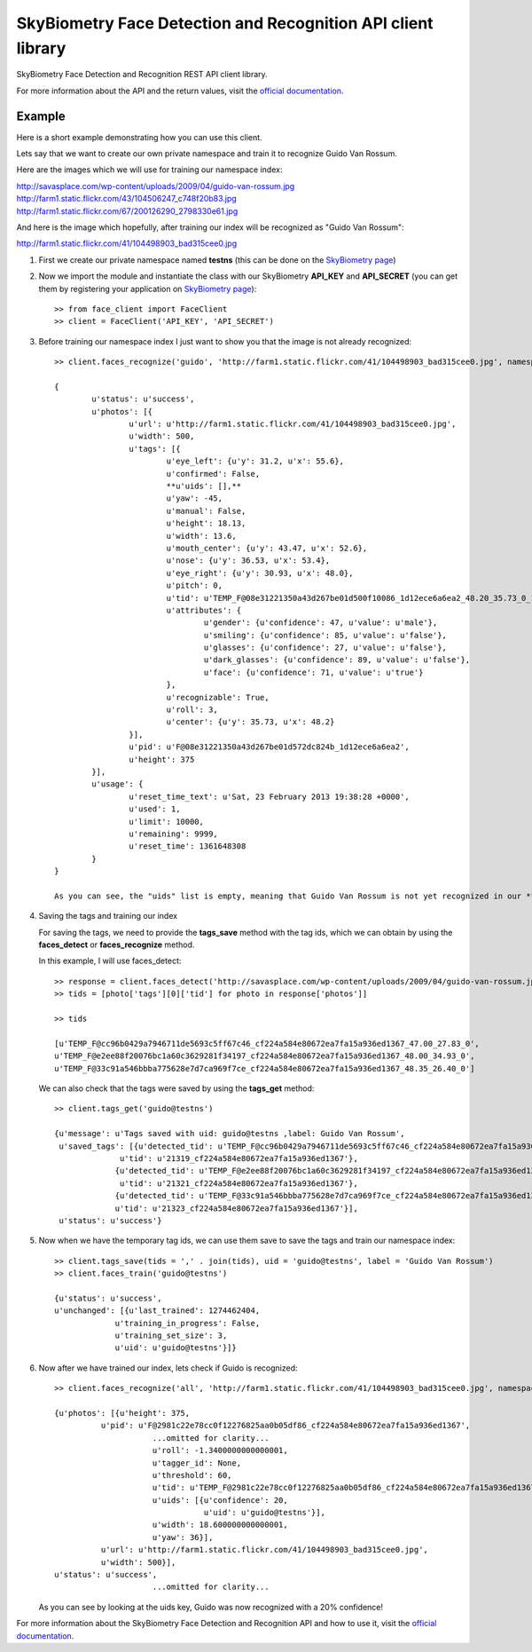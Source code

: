 SkyBiometry Face Detection and Recognition API client library
=============================================================

SkyBiometry Face Detection and Recognition REST API client library.

For more information about the API and the return values, visit the `official documentation`_.

Example
-------

Here is a short example demonstrating how you can use this client.

Lets say that we want to create our own private namespace and train it to recognize Guido Van Rossum.

Here are the images which we will use for training our namespace index:

| http://savasplace.com/wp-content/uploads/2009/04/guido-van-rossum.jpg
| http://farm1.static.flickr.com/43/104506247_c748f20b83.jpg
| http://farm1.static.flickr.com/67/200126290_2798330e61.jpg

And here is the image which hopefully, after training our index will be recognized as "Guido Van Rossum":

http://farm1.static.flickr.com/41/104498903_bad315cee0.jpg

#. First we create our private namespace named **testns** (this can be done on the `SkyBiometry page`_)

#. Now we import the module and instantiate the class with our SkyBiometry **API_KEY** and **API_SECRET** (you can get them by registering your application on `SkyBiometry page`_)::

	>> from face_client import FaceClient
	>> client = FaceClient('API_KEY', 'API_SECRET')

#. Before training our namespace index I just want to show you that the image is not already recognized::

	>> client.faces_recognize('guido', 'http://farm1.static.flickr.com/41/104498903_bad315cee0.jpg', namespace = 'testns')

	{
		u'status': u'success',
		u'photos': [{
			u'url': u'http://farm1.static.flickr.com/41/104498903_bad315cee0.jpg',
			u'width': 500,
			u'tags': [{
				u'eye_left': {u'y': 31.2, u'x': 55.6},
				u'confirmed': False,
				**u'uids': [],**
				u'yaw': -45,
				u'manual': False,
				u'height': 18.13,
				u'width': 13.6,
				u'mouth_center': {u'y': 43.47, u'x': 52.6},
				u'nose': {u'y': 36.53, u'x': 53.4},
				u'eye_right': {u'y': 30.93, u'x': 48.0},
				u'pitch': 0,
				u'tid': u'TEMP_F@08e31221350a43d267be01d500f10086_1d12ece6a6ea2_48.20_35.73_0_1',
				u'attributes': {
					u'gender': {u'confidence': 47, u'value': u'male'},
					u'smiling': {u'confidence': 85, u'value': u'false'},
					u'glasses': {u'confidence': 27, u'value': u'false'},
					u'dark_glasses': {u'confidence': 89, u'value': u'false'},
					u'face': {u'confidence': 71, u'value': u'true'}
				},
				u'recognizable': True,
				u'roll': 3,
				u'center': {u'y': 35.73, u'x': 48.2}
			}],
			u'pid': u'F@08e31221350a43d267be01d572dc824b_1d12ece6a6ea2',
			u'height': 375
		}],
		u'usage': {
			u'reset_time_text': u'Sat, 23 February 2013 19:38:28 +0000',
			u'used': 1,
			u'limit': 10000,
			u'remaining': 9999,
			u'reset_time': 1361648308
		}
	}

	As you can see, the "uids" list is empty, meaning that Guido Van Rossum is not yet recognized in our **testns** namespace.

#. Saving the tags and training our index

   For saving the tags, we need to provide the **tags_save** method with the tag ids, which we can obtain by using the **faces_detect** or **faces_recognize** method.

   In this example, I will use faces_detect::

    >> response = client.faces_detect('http://savasplace.com/wp-content/uploads/2009/04/guido-van-rossum.jpg,http://farm1.static.flickr.com/43/104506247_c748f20b83.jpg,http://farm1.static.flickr.com/67/200126290_2798330e61.jpg')
    >> tids = [photo['tags'][0]['tid'] for photo in response['photos']]

    >> tids

    [u'TEMP_F@cc96b0429a7946711de5693c5ff67c46_cf224a584e80672ea7fa15a936ed1367_47.00_27.83_0',
    u'TEMP_F@e2ee88f20076bc1a60c3629281f34197_cf224a584e80672ea7fa15a936ed1367_48.00_34.93_0',
    u'TEMP_F@33c91a546bbba775628e7d7ca969f7ce_cf224a584e80672ea7fa15a936ed1367_48.35_26.40_0']

   We can also check that the tags were saved by using the **tags_get** method::

    >> client.tags_get('guido@testns')

    {u'message': u'Tags saved with uid: guido@testns ,label: Guido Van Rossum',
     u'saved_tags': [{u'detected_tid': u'TEMP_F@cc96b0429a7946711de5693c5ff67c46_cf224a584e80672ea7fa15a936ed1367_47.00_27.83_0',
                  u'tid': u'21319_cf224a584e80672ea7fa15a936ed1367'},
                 {u'detected_tid': u'TEMP_F@e2ee88f20076bc1a60c3629281f34197_cf224a584e80672ea7fa15a936ed1367_48.00_34.93_0',
                  u'tid': u'21321_cf224a584e80672ea7fa15a936ed1367'},
                 {u'detected_tid': u'TEMP_F@33c91a546bbba775628e7d7ca969f7ce_cf224a584e80672ea7fa15a936ed1367_48.35_26.40_0',
                 u'tid': u'21323_cf224a584e80672ea7fa15a936ed1367'}],
     u'status': u'success'}

#. Now when we have the temporary tag ids, we can use them save to save the tags and train our namespace index::

    >> client.tags_save(tids = ',' . join(tids), uid = 'guido@testns', label = 'Guido Van Rossum')
    >> client.faces_train('guido@testns')

    {u'status': u'success',
    u'unchanged': [{u'last_trained': 1274462404,
                 u'training_in_progress': False,
                 u'training_set_size': 3,
                 u'uid': u'guido@testns'}]}

#. Now after we have trained our index, lets check if Guido is recognized::

    >> client.faces_recognize('all', 'http://farm1.static.flickr.com/41/104498903_bad315cee0.jpg', namespace = 'testns')

    {u'photos': [{u'height': 375,
              u'pid': u'F@2981c22e78cc0f12276825aa0b05df86_cf224a584e80672ea7fa15a936ed1367',
                         ...omitted for clarity...
                         u'roll': -1.3400000000000001,
                         u'tagger_id': None,
                         u'threshold': 60,
                         u'tid': u'TEMP_F@2981c22e78cc0f12276825aa0b05df86_cf224a584e80672ea7fa15a936ed1367_51.00_35.20_2',
                         u'uids': [{u'confidence': 20,
                                    u'uid': u'guido@testns'}],
                         u'width': 18.600000000000001,
                         u'yaw': 36}],
              u'url': u'http://farm1.static.flickr.com/41/104498903_bad315cee0.jpg',
              u'width': 500}],
    u'status': u'success',
                         ...omitted for clarity...

   As you can see by looking at the uids key, Guido was now recognized with a 20% confidence!

For more information about the SkyBiometry Face Detection and Recognition API and how to use it, visit the `official documentation`_.

.. _SkyBiometry page: http://www.skybiometry.com/Account
.. _official documentation: http://www.skybiometry.com/Documentation
